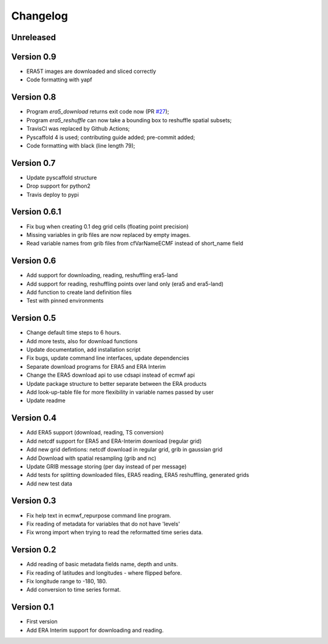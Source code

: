 =========
Changelog
=========

Unreleased
==========

Version 0.9
===========

- ERA5T images are downloaded and sliced correctly
- Code formatting with yapf

Version 0.8
===========

- Program `era5_download` returns exit code now (PR `#27 <https://github.com/TUW-GEO/ecmwf_models/pull/27>`_);
- Program `era5_reshuffle` can now take a bounding box to reshuffle spatial subsets;
- TravisCI was replaced by Github Actions;
- Pyscaffold 4 is used; contributing guide added; pre-commit added;
- Code formatting with black (line length 79);

Version 0.7
===========

- Update pyscaffold structure
- Drop support for python2
- Travis deploy to pypi

Version 0.6.1
=============

- Fix bug when creating 0.1 deg grid cells (floating point precision)
- Missing variables in grib files are now replaced by empty images.
- Read variable names from grib files from cfVarNameECMF instead of short_name field

Version 0.6
===========

- Add support for downloading, reading, reshuffling era5-land
- Add support for reading, reshuffling points over land only (era5 and era5-land)
- Add function to create land definition files
- Test with pinned environments

Version 0.5
===========

- Change default time steps to 6 hours.
- Add more tests, also for download functions
- Update documentation, add installation script
- Fix bugs, update command line interfaces, update dependencies
- Separate download programs for ERA5 and ERA Interim
- Change the ERA5 download api to use cdsapi instead of ecmwf api
- Update package structure to better separate between the ERA products
- Add look-up-table file for more flexibility in variable names passed by user
- Update readme

Version 0.4
===========

- Add ERA5 support (download, reading, TS conversion)
- Add netcdf support for ERA5 and ERA-Interim download (regular grid)
- Add new grid defintions: netcdf download in regular grid, grib in gaussian grid
- Add Download with spatial resampling (grib and nc)
- Update GRIB message storing (per day instead of per message)
- Add tests for splitting downloaded files, ERA5 reading, ERA5 reshuffling, generated grids
- Add new test data

Version 0.3
===========

- Fix help text in ecmwf_repurpose command line program.
- Fix reading of metadata for variables that do not have 'levels'
- Fix wrong import when trying to read the reformatted time series data.

Version 0.2
===========

- Add reading of basic metadata fields name, depth and units.
- Fix reading of latitudes and longitudes - where flipped before.
- Fix longitude range to -180, 180.
- Add conversion to time series format.

Version 0.1
===========

- First version
- Add ERA Interim support for downloading and reading.
